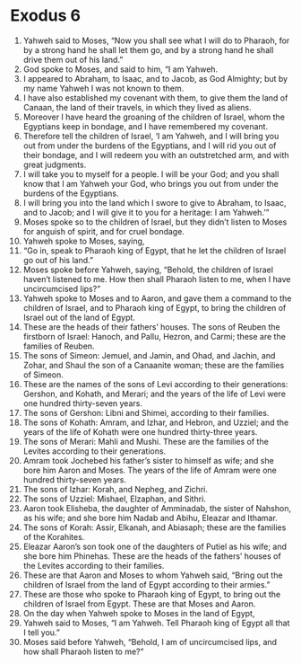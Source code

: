 ﻿
* Exodus 6
1. Yahweh said to Moses, “Now you shall see what I will do to Pharaoh, for by a strong hand he shall let them go, and by a strong hand he shall drive them out of his land.” 
2. God spoke to Moses, and said to him, “I am Yahweh. 
3. I appeared to Abraham, to Isaac, and to Jacob, as God Almighty; but by my name Yahweh I was not known to them. 
4. I have also established my covenant with them, to give them the land of Canaan, the land of their travels, in which they lived as aliens. 
5. Moreover I have heard the groaning of the children of Israel, whom the Egyptians keep in bondage, and I have remembered my covenant. 
6. Therefore tell the children of Israel, ‘I am Yahweh, and I will bring you out from under the burdens of the Egyptians, and I will rid you out of their bondage, and I will redeem you with an outstretched arm, and with great judgments. 
7. I will take you to myself for a people. I will be your God; and you shall know that I am Yahweh your God, who brings you out from under the burdens of the Egyptians. 
8. I will bring you into the land which I swore to give to Abraham, to Isaac, and to Jacob; and I will give it to you for a heritage: I am Yahweh.’” 
9. Moses spoke so to the children of Israel, but they didn’t listen to Moses for anguish of spirit, and for cruel bondage. 
10. Yahweh spoke to Moses, saying, 
11. “Go in, speak to Pharaoh king of Egypt, that he let the children of Israel go out of his land.” 
12. Moses spoke before Yahweh, saying, “Behold, the children of Israel haven’t listened to me. How then shall Pharaoh listen to me, when I have uncircumcised lips?” 
13. Yahweh spoke to Moses and to Aaron, and gave them a command to the children of Israel, and to Pharaoh king of Egypt, to bring the children of Israel out of the land of Egypt. 
14. These are the heads of their fathers’ houses. The sons of Reuben the firstborn of Israel: Hanoch, and Pallu, Hezron, and Carmi; these are the families of Reuben. 
15. The sons of Simeon: Jemuel, and Jamin, and Ohad, and Jachin, and Zohar, and Shaul the son of a Canaanite woman; these are the families of Simeon. 
16. These are the names of the sons of Levi according to their generations: Gershon, and Kohath, and Merari; and the years of the life of Levi were one hundred thirty-seven years. 
17. The sons of Gershon: Libni and Shimei, according to their families. 
18. The sons of Kohath: Amram, and Izhar, and Hebron, and Uzziel; and the years of the life of Kohath were one hundred thirty-three years. 
19. The sons of Merari: Mahli and Mushi. These are the families of the Levites according to their generations. 
20. Amram took Jochebed his father’s sister to himself as wife; and she bore him Aaron and Moses. The years of the life of Amram were one hundred thirty-seven years. 
21. The sons of Izhar: Korah, and Nepheg, and Zichri. 
22. The sons of Uzziel: Mishael, Elzaphan, and Sithri. 
23. Aaron took Elisheba, the daughter of Amminadab, the sister of Nahshon, as his wife; and she bore him Nadab and Abihu, Eleazar and Ithamar. 
24. The sons of Korah: Assir, Elkanah, and Abiasaph; these are the families of the Korahites. 
25. Eleazar Aaron’s son took one of the daughters of Putiel as his wife; and she bore him Phinehas. These are the heads of the fathers’ houses of the Levites according to their families. 
26. These are that Aaron and Moses to whom Yahweh said, “Bring out the children of Israel from the land of Egypt according to their armies.” 
27. These are those who spoke to Pharaoh king of Egypt, to bring out the children of Israel from Egypt. These are that Moses and Aaron. 
28. On the day when Yahweh spoke to Moses in the land of Egypt, 
29. Yahweh said to Moses, “I am Yahweh. Tell Pharaoh king of Egypt all that I tell you.” 
30. Moses said before Yahweh, “Behold, I am of uncircumcised lips, and how shall Pharaoh listen to me?” 

